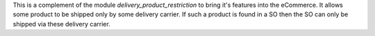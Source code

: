 This is a complement of the module `delivery_product_restriction` to
bring it's features into the eCommerce. It allows some product to be
shipped only by some delivery carrier. If such a product is found in a
SO then the SO can only be shipped via these delivery carrier.
